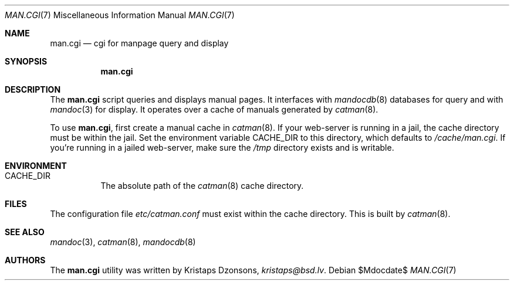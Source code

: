 .Dd $Mdocdate$
.Dt MAN.CGI 7
.Os
.Sh NAME
.Nm man.cgi
.Nd cgi for manpage query and display
.Sh SYNOPSIS
.Nm
.Sh DESCRIPTION
The
.Nm
script queries and displays manual pages.
It interfaces with
.Xr mandocdb 8
databases for query and with
.Xr mandoc 3
for display.
It operates over a cache of manuals generated by
.Xr catman 8 .
.Pp
To use
.Nm ,
first create a manual cache in
.Xr catman 8 .
If your web-server is running in a jail, the cache directory must be
within the jail.
Set the environment variable
.Ev CACHE_DIR
to this directory, which defaults to
.Pa /cache/man.cgi .
If you're running in a jailed web-server, make sure the
.Pa /tmp
directory exists and is writable.
.Sh ENVIRONMENT
.Bl -tag -width Ds
.It Er CACHE_DIR
The absolute path of the
.Xr catman 8
cache directory.
.El
.Sh FILES
The configuration file
.Pa etc/catman.conf
must exist within the cache directory.
This is built by
.Xr catman 8 .
.Sh SEE ALSO
.Xr mandoc 3 ,
.Xr catman 8 ,
.Xr mandocdb 8
.Sh AUTHORS
The
.Nm
utility was written by
.An Kristaps Dzonsons ,
.Mt kristaps@bsd.lv .
